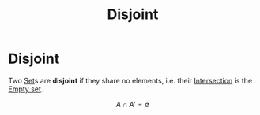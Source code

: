 :PROPERTIES:
:ID:       6546f4b1-b038-4961-821a-7341495fae1a
:END:
#+title: Disjoint
#+filetags: mathematics definition

* Disjoint

Two [[file:20210505153858-set.org][Set]]s are *disjoint* if they share no elements, i.e. their [[file:20210505153946-intersecton.org][Intersection]] is the [[file:20210505154117-empty_set.org][Empty set]].

 \[A\cap A'=\emptyset\]
